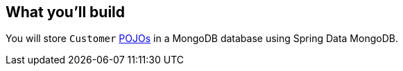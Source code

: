
== What you'll build

You will store `Customer` link:/understanding/POJO[POJOs] in a MongoDB database using Spring Data MongoDB.


